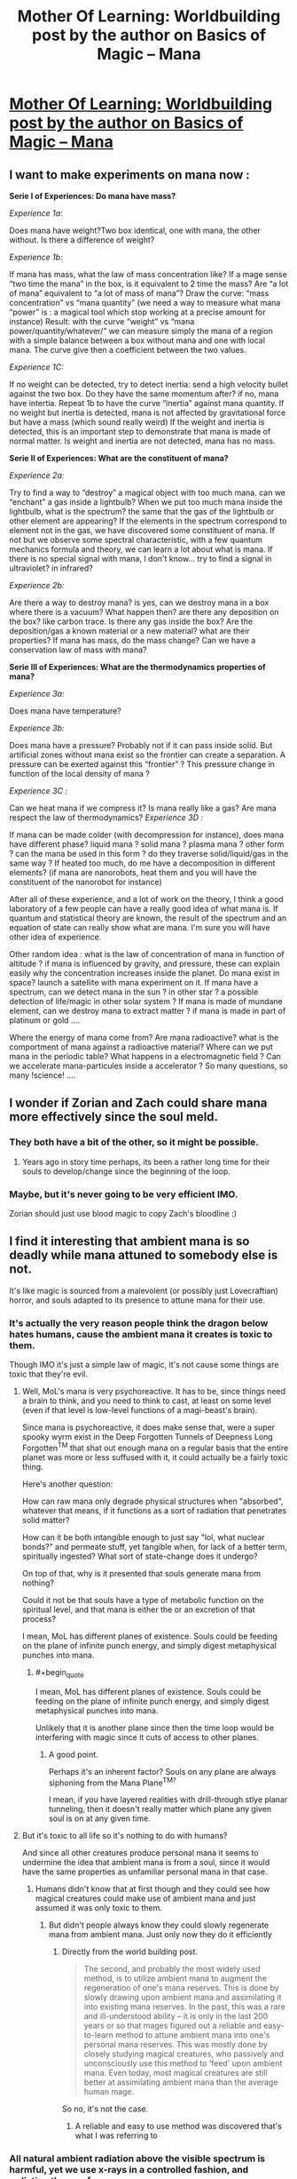 #+TITLE: Mother Of Learning: Worldbuilding post by the author on Basics of Magic – Mana

* [[https://motheroflearninguniverse.wordpress.com/2016/12/13/basics-of-magic-mana/][Mother Of Learning: Worldbuilding post by the author on Basics of Magic – Mana]]
:PROPERTIES:
:Author: GodKiller999
:Score: 62
:DateUnix: 1481662537.0
:END:

** I want to make experiments on mana now :

*Serie I of Experiences: Do mana have mass?*

/Experience 1a:/

Does mana have weight?Two box identical, one with mana, the other without. Is there a difference of weight?

/Experience 1b:/

If mana has mass, what the law of mass concentration like? If a mage sense “two time the mana” in the box, is it equivalent to 2 time the mass? Are “a lot of mana” equivalent to “a lot of mass of mana”? Draw the curve: “mass concentration” vs “mana quantity” (we need a way to measure what mana “power” is : a magical tool which stop working at a precise amount for instance) Result: with the curve “weight” vs “mana power/quantity/whatever/” we can measure simply the mana of a region with a simple balance between a box without mana and one with local mana. The curve give then a coefficient between the two values.

/Experience 1C:/

If no weight can be detected, try to detect inertia: send a high velocity bullet against the two box. Do they have the same momentum after? if no, mana have intertia. Repeat 1b to have the curve “inertia” against mana quantity. If no weight but inertia is detected, mana is not affected by gravitational force but have a mass (which sound really weird) If the weight and inertia is detected, this is an important step to demonstrate that mana is made of normal matter. Is weight and inertia are not detected, mana has no mass.

*Serie II of Experiences: What are the constituent of mana?*

/Experience 2a:/

Try to find a way to “destroy” a magical object with too much mana. can we “enchant” a gas inside a lightbulb? When we put too much mana inside the lightbulb, what is the spectrum? the same that the gas of the lightbulb or other element are appearing? If the elements in the spectrum correspond to element not in the gas, we have discovered some constituent of mana. If not but we observe some spectral characteristic, with a few quantum mechanics formula and theory, we can learn a lot about what is mana. If there is no special signal with mana, I don't know... try to find a signal in ultraviolet? in infrared?

/Experience 2b:/

Are there a way to destroy mana? is yes, can we destroy mana in a box where there is a vacuum? What happen then? are there any deposition on the box? like carbon trace. Is there any gas inside the box? Are the deposition/gas a known material or a new material? what are their properties? If mana has mass, do the mass change? Can we have a conservation law of mass with mana?

*Serie III of Experiences: What are the thermodynamics properties of mana?*

/Experience 3a:/

Does mana have temperature?

/Experience 3b:/

Does mana have a pressure? Probably not if it can pass inside solid. But artificial zones without mana exist so the frontier can create a separation. A pressure can be exerted against this “frontier” ? This pressure change in function of the local density of mana ?

/Experience 3C :/

Can we heat mana if we compress it? Is mana really like a gas? Are mana respect the law of thermodynamics? /Experience 3D :/

If mana can be made colder (with decompression for instance), does mana have different phase? liquid mana ? solid mana ? plasma mana ? other form ? can the mana be used in this form ? do they traverse solid/liquid/gas in the same way ? If heated too much, do me have a decomposition in different elements? (if mana are nanorobots, heat them and you will have the constituent of the nanorobot for instance)

After all of these experience, and a lot of work on the theory, I think a good laboratory of a few people can have a really good idea of what mana is. If quantum and statistical theory are known, the result of the spectrum and an equation of state can really show what are mana. I'm sure you will have other idea of experience.

Other random idea : what is the law of concentration of mana in function of altitude ? if mana is influenced by gravity, and pressure, these can explain easily why the concentration increases inside the planet. Do mana exist in space? launch a satellite with mana experiment on it. If mana have a spectrum, can we detect mana in the sun ? in other star ? a possible detection of life/magic in other solar system ? If mana is made of mundane element, can we destroy mana to extract matter ? if mana is made in part of platinum or gold ....

Where the energy of mana come from? Are mana radioactive? what is the comportment of mana against a radioactive material? Where can we put mana in the periodic table? What happens in a electromagnetic field ? Can we accelerate mana-particules inside a accelerator ? So many questions, so many !science! ....
:PROPERTIES:
:Author: Pialgo
:Score: 9
:DateUnix: 1481707549.0
:END:


** I wonder if Zorian and Zach could share mana more effectively since the soul meld.
:PROPERTIES:
:Author: Timewinders
:Score: 5
:DateUnix: 1481682701.0
:END:

*** They both have a bit of the other, so it might be possible.
:PROPERTIES:
:Author: GodKiller999
:Score: 2
:DateUnix: 1481684471.0
:END:

**** Years ago in story time perhaps, its been a rather long time for their souls to develop/change since the beginning of the loop.
:PROPERTIES:
:Author: Keyoak
:Score: 1
:DateUnix: 1482021888.0
:END:


*** Maybe, but it's never going to be very efficient IMO.

Zorian should just use blood magic to copy Zach's bloodline :)
:PROPERTIES:
:Author: thrawnca
:Score: 1
:DateUnix: 1482131084.0
:END:


** I find it interesting that ambient mana is so deadly while mana attuned to somebody else is not.

It's like magic is sourced from a malevolent (or possibly just Lovecraftian) horror, and souls adapted to its presence to attune mana for their use.
:PROPERTIES:
:Author: ZeroNihilist
:Score: 4
:DateUnix: 1481684971.0
:END:

*** It's actually the very reason people think the dragon below hates humans, cause the ambient mana it creates is toxic to them.

Though IMO it's just a simple law of magic, it's not cause some things are toxic that they're evil.
:PROPERTIES:
:Author: GodKiller999
:Score: 7
:DateUnix: 1481685200.0
:END:

**** Well, MoL's mana is very psychoreactive. It has to be, since things need a brain to think, and you need to think to cast, at least on some level (even if that level is low-level functions of a magi-beast's brain).

Since mana is psychoreactive, it does make sense that, were a super spooky wyrm exist in the Deep Forgotten Tunnels of Deepness Long Forgotten^{TM} that shat out enough mana on a regular basis that the entire planet was more or less suffused with it, it could actually be a fairly toxic thing.

Here's another question:

How can raw mana only degrade physical structures when "absorbed", whatever that means, if it functions as a sort of radiation that penetrates solid matter?

How can it be both intangible enough to just say "lol, what nuclear bonds?" and permeate stuff, yet tangible when, for lack of a better term, spiritually ingested? What sort of state-change does it undergo?

On top of that, why is it presented that souls generate mana from nothing?

Could it not be that souls have a type of metabolic function on the spiritual level, and that mana is either the or an excretion of that process?

I mean, MoL has different planes of existence. Souls could be feeding on the plane of infinite punch energy, and simply digest metaphysical punches into mana.
:PROPERTIES:
:Author: Arizth
:Score: 3
:DateUnix: 1481751769.0
:END:

***** #+begin_quote
  I mean, MoL has different planes of existence. Souls could be feeding on the plane of infinite punch energy, and simply digest metaphysical punches into mana.
#+end_quote

Unlikely that it is another plane since then the time loop would be interfering with magic since it cuts of access to other planes.
:PROPERTIES:
:Author: WarningInsanityBelow
:Score: 3
:DateUnix: 1481834929.0
:END:

****** A good point.

Perhaps it's an inherent factor? Souls on any plane are always siphoning from the Mana Plane^{TM?}

I mean, if you have layered realities with drill-through stlye planar tunneling, then it doesn't really matter which plane any given soul is on at any given time.
:PROPERTIES:
:Author: Arizth
:Score: 2
:DateUnix: 1481835358.0
:END:


**** But it's toxic to all life so it's nothing to do with humans?

And since all other creatures produce personal mana it seems to undermine the idea that ambient mana is from a soul, since it would have the same properties as unfamiliar personal mana in that case.
:PROPERTIES:
:Author: RMcD94
:Score: 1
:DateUnix: 1481966244.0
:END:

***** Humans didn't know that at first though and they could see how magical creatures could make use of ambient mana and just assumed it was only toxic to them.
:PROPERTIES:
:Author: GodKiller999
:Score: 1
:DateUnix: 1481992986.0
:END:

****** But didn't people always know they could slowly regenerate mana from ambient mana. Just only now they do it efficiently
:PROPERTIES:
:Author: RMcD94
:Score: 1
:DateUnix: 1481997978.0
:END:

******* Directly from the world building post.

#+begin_quote
  The second, and probably the most widely used method, is to utilize ambient mana to augment the regeneration of one's mana reserves. This is done by slowly drawing upon ambient mana and assimilating it into existing mana reserves. In the past, this was a rare and ill-understood ability -- it is only in the last 200 years or so that mages figured out a reliable and easy-to-learn method to attune ambient mana into one's personal mana reserves. This was mostly done by closely studying magical creatures, who passively and unconsciously use this method to ‘feed' upon ambient mana. Even today, most magical creatures are still better at assimilating ambient mana than the average human mage.
#+end_quote

So no, it's not the case.
:PROPERTIES:
:Author: GodKiller999
:Score: 1
:DateUnix: 1482003272.0
:END:

******** A reliable and easy to use method was discovered that's what I was referring to
:PROPERTIES:
:Author: RMcD94
:Score: 1
:DateUnix: 1482038047.0
:END:


*** All natural ambient radiation above the visible spectrum is harmful, yet we use x-rays in a controlled fashion, and radiation therapy for cancer.
:PROPERTIES:
:Author: thrawnca
:Score: 1
:DateUnix: 1481976495.0
:END:

**** But all radiation of the same frequency is equivalent. It doesn't matter whether your microwave oven got its microwaves from an internal or external source, what matters is how it's used.

Here, the source matters. If it's yours, it's perfectly safe. If it's somebody else's, it's safe but unwieldy. If it's ambient mana, it creates a degenerative effect in the user.

The question is why ambient mana is uniquely damaging. It'd be like if everyone on the planet had a compatible blood type, but blood plasma on its own was toxic.
:PROPERTIES:
:Author: ZeroNihilist
:Score: 1
:DateUnix: 1481978424.0
:END:

***** The same radiation frequency can have quite different effects if focused (laser) or unfocused.

The analogy of blood and plasma is actually pretty good, just in reverse: the specific form is safe, the generic form isn't.

Assembled Lego is reasonably safe, although a particular structure may or may not suit your needs. On the other hand, disassembled Lego scattered on the floor is [[http://knowyourmeme.com/memes/i-hope-you-step-on-a-lego][most hazardous]].
:PROPERTIES:
:Author: thrawnca
:Score: 2
:DateUnix: 1482120858.0
:END:


** #+begin_quote
  A soul bond, such as that between a familiar and caster, makes sharing mana easier. Frequent mana sharing between same people will cause them to gradually get used to each other's mana, likewise easing mana sharing... though only between those specific individuals. Some creatures and bloodlines can innately use other people's mana with greater ease than normal.
#+end_quote

Hints to Zach's very large mana pool? Zach's original marker is like a soul bond to the sovereign gate that lets him access more mana?
:PROPERTIES:
:Author: DerSaidin
:Score: 3
:DateUnix: 1481812821.0
:END:

*** Maybe, but I thought Zach had said he always had a large mana pool.
:PROPERTIES:
:Author: cjet79
:Score: 2
:DateUnix: 1481838833.0
:END:

**** #+begin_quote
  he always had a large mana pool
#+end_quote

IIUC, that's supposed to be the reason why he struggled in his first two years at the academy: he had control roughly equivalent to magnitude 25.
:PROPERTIES:
:Author: thrawnca
:Score: 2
:DateUnix: 1487544942.0
:END:


** The distinction between ambient mana being used by a mind versus a machine seems pointless and exploitable. A machine is just the physical extension of a brain's ideas - the brain wants to do something, so it does it by sending signals down nerves etc. In this case though, the brain wants to do something, so it, using the body, creates a machine to do magic, and but on use the machine gets damaged, which feels weird.

Thus it seems like the entity actually doing the channeling of ambient mana gets damaged, not the intelligence behind the actual usage or the agent that the spell will actually help. So, if we make a wand-like device (maybe a mini mind bound simulacrum?) capable of executing arbitrary spell instructions as programmed by a mage using ordinary mana, the mage could arbitrarily harness ambient mana while only hurting the "mind" of the proxy.
:PROPERTIES:
:Author: kuilin
:Score: 1
:DateUnix: 1481960168.0
:END:

*** #+begin_quote
  However, if too much ambient mana is channeled through an object too inadequate to bear the pressure, it can still break, burn or melt.

  Poorly made magic items can be quite dangerous for the wielder
#+end_quote

Plus some other likely negatives:

- inflexible (magical items usually only do 1 thing)

- harder to control (surely doing magic through the aid would be more unwieldy)

Your simulacrum idea might make a more flexible casting aid. But if you are a good enough mind mage to control your simulacrum, your simulacrum is too (and it knows your weaknesses). If it becomes insane that would be problematic. You would need to bind them very tightly to your will at the start (or use someone else's simulacrum).

Maybe. But seems hard to exploit. I think there are many possible reasons the author could give for this to not work.
:PROPERTIES:
:Author: DerSaidin
:Score: 3
:DateUnix: 1481988280.0
:END:


** #+begin_quote
  This is unaffected by the size of one's mana reserves -- those will higher reserves will simply regenerate more mana per minute.
#+end_quote

If you're siphoning ambient mana then surely larger mana reserves would benefit less from ambient mana? Or can they siphon more at once too? Still they would regenerate slower to full in places of limited but not zero ambient mana. Assuming equal assimilation rates, but maybe larger mana pools have better rates too?
:PROPERTIES:
:Author: RMcD94
:Score: 1
:DateUnix: 1481965981.0
:END:

*** People with larger mana pools can indeed handle more ambient mana when it comes to regeneration.
:PROPERTIES:
:Author: GodKiller999
:Score: 1
:DateUnix: 1481993141.0
:END:


** #+begin_quote
  This is unaffected by the size of one's mana reserves -- those will higher reserves will simply regenerate more mana per minute.
#+end_quote

Does the level of mana in your pool affect the rate of mana regeneration (with or without ambient mana absorption)? For example, does it take the same amount of time to go from a mana pool being 10% full to 20% as it does to go from 45% to 55% or 90% to 100%?

#+begin_quote
  If separated from the soul it has been attuned to, personal mana will rapidly degrade into ambient mana -- which seems to be the default form of mana when not attuned to anything. This makes attempts to create an external storage of personal mana doomed to failure. Regardless of the method used, the mana will un-attune itself in a matter of minutes.
#+end_quote

Since the mana remains attuned to you for a brief period, could you re-absorb the mana before it un-attunes itself (for example while imprisoned, you could dump most of your reserves, to make it seem to your captors like you have nothing left, then pull some or all of it back into your pool)? Would this be a faster absorption rate than your safe absorption rate of ambient mana?\\
What if you build a box (or bag or jar or whatever, simply to keep the mana from floating off, not to stop it from un-attuning), or rather several (let's say X) boxes. You fill X-1 boxes with mana, then before box 1 can un-attune, you re-absorb the mana from box 1 and push it into the last empty box. Pull from 2, put it in 1, pull from 3 put it in 2, all the way to pull from X, put it in X-1. Since your own passive mana regeneration is still going, you eventually fill up your own pool in addition to the boxes. You'd be limited by how fast the mana un-attunes, and how fast you can move the mana around, so you won't exactly be doubling your pool size. But by essentially "juggling" mana, you can have access to (X-2)*(amount of mana stored in one box) additional mana attuned to you. Mind you, this setup with the boxes won't exactly keep you mobile so it's not battlefield practical. With a bit of setup time, it should be good for (depending on whether you can directly pull from the boxes while casting) 1 (assuming you can pipe it directly into the spell) or 2 (empty your pool, refill it from the boxes, empty it again) good strong surges of magic.
:PROPERTIES:
:Author: mg115ca
:Score: 1
:DateUnix: 1482209708.0
:END:
